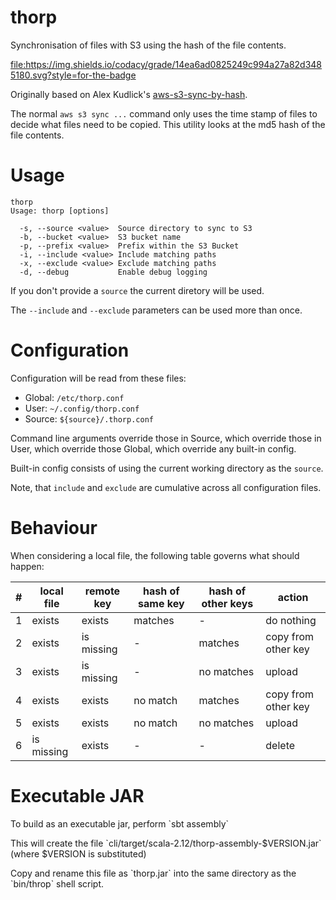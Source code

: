 * thorp

Synchronisation of files with S3 using the hash of the file contents.

[[https://www.codacy.com/app/kemitix/thorp][file:https://img.shields.io/codacy/grade/14ea6ad0825249c994a27a82d3485180.svg?style=for-the-badge]]

Originally based on Alex Kudlick's [[https://github.com/akud/aws-s3-sync-by-hash][aws-s3-sync-by-hash]].

The normal ~aws s3 sync ...~ command only uses the time stamp of files
to decide what files need to be copied. This utility looks at the md5
hash of the file contents.

* Usage

  #+begin_example
    thorp
    Usage: thorp [options]

      -s, --source <value>  Source directory to sync to S3
      -b, --bucket <value>  S3 bucket name
      -p, --prefix <value>  Prefix within the S3 Bucket
      -i, --include <value> Include matching paths
      -x, --exclude <value> Exclude matching paths
      -d, --debug           Enable debug logging
  #+end_example

If you don't provide a ~source~ the current diretory will be used.

The ~--include~ and ~--exclude~ parameters can be used more than once.

* Configuration

  Configuration will be read from these files:

  - Global: ~/etc/thorp.conf~
  - User: ~~/.config/thorp.conf~
  - Source: ~${source}/.thorp.conf~

Command line arguments override those in Source, which override those
in User, which override those Global, which override any built-in
config.

Built-in config consists of using the current working directory as the
~source~.

Note, that ~include~ and ~exclude~ are cumulative across all
configuration files.

* Behaviour

When considering a local file, the following table governs what should happen:

|---+------------+------------+------------------+--------------------+---------------------|
| # | local file | remote key | hash of same key | hash of other keys | action              |
|---+------------+------------+------------------+--------------------+---------------------|
| 1 | exists     | exists     | matches          | -                  | do nothing          |
| 2 | exists     | is missing | -                | matches            | copy from other key |
| 3 | exists     | is missing | -                | no matches         | upload              |
| 4 | exists     | exists     | no match         | matches            | copy from other key |
| 5 | exists     | exists     | no match         | no matches         | upload              |
| 6 | is missing | exists     | -                | -                  | delete              |
|---+------------+------------+------------------+--------------------+---------------------|

* Executable JAR

To build as an executable jar, perform `sbt assembly`

This will create the file
`cli/target/scala-2.12/thorp-assembly-$VERSION.jar` (where $VERSION
is substituted)

Copy and rename this file as `thorp.jar` into the same directory as
the `bin/throp` shell script.
